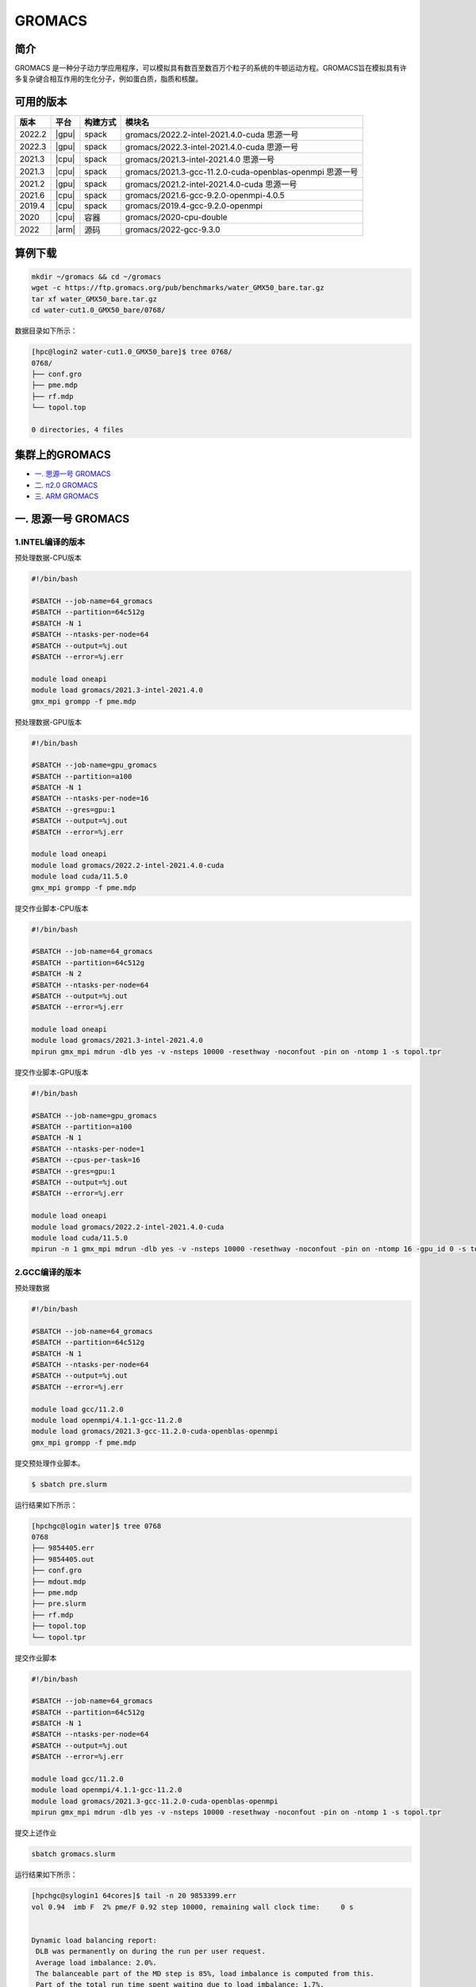 .. _gromacs:

GROMACS
=======

简介
----

GROMACS
是一种分子动力学应用程序，可以模拟具有数百至数百万个粒子的系统的牛顿运动方程。GROMACS旨在模拟具有许多复杂键合相互作用的生化分子，例如蛋白质，脂质和核酸。

可用的版本
----------

+--------+-------+----------+----------------------------------------------------------+
| 版本   | 平台  | 构建方式 | 模块名                                                   |
+========+=======+==========+==========================================================+
| 2022.2 | |gpu| | spack    | gromacs/2022.2-intel-2021.4.0-cuda 思源一号              |
+--------+-------+----------+----------------------------------------------------------+
| 2022.3 | |gpu| | spack    | gromacs/2022.3-intel-2021.4.0-cuda 思源一号              |
+--------+-------+----------+----------------------------------------------------------+
| 2021.3 | |cpu| | spack    | gromacs/2021.3-intel-2021.4.0 思源一号                   |
+--------+-------+----------+----------------------------------------------------------+
| 2021.3 | |cpu| | spack    | gromacs/2021.3-gcc-11.2.0-cuda-openblas-openmpi 思源一号 |
+--------+-------+----------+----------------------------------------------------------+
| 2021.2 | |gpu| | spack    | gromacs/2021.2-intel-2021.4.0-cuda 思源一号              |
+--------+-------+----------+----------------------------------------------------------+
| 2021.6 | |cpu| | spack    | gromacs/2021.6-gcc-9.2.0-openmpi-4.0.5                   |
+--------+-------+----------+----------------------------------------------------------+
| 2019.4 | |cpu| | spack    | gromacs/2019.4-gcc-9.2.0-openmpi                         |
+--------+-------+----------+----------------------------------------------------------+
| 2020   | |cpu| | 容器     | gromacs/2020-cpu-double                                  |
+--------+-------+----------+----------------------------------------------------------+
| 2022   | |arm| | 源码     | gromacs/2022-gcc-9.3.0                                   |
+--------+-------+----------+----------------------------------------------------------+

算例下载
---------

.. code:: bash

   mkdir ~/gromacs && cd ~/gromacs
   wget -c https://ftp.gromacs.org/pub/benchmarks/water_GMX50_bare.tar.gz
   tar xf water_GMX50_bare.tar.gz
   cd water-cut1.0_GMX50_bare/0768/    

数据目录如下所示：

.. code:: bash
         
   [hpc@login2 water-cut1.0_GMX50_bare]$ tree 0768/
   0768/
   ├── conf.gro
   ├── pme.mdp
   ├── rf.mdp
   └── topol.top
   
   0 directories, 4 files

集群上的GROMACS
----------------

- `一. 思源一号 GROMACS`_

- `二. π2.0 GROMACS`_

- `三. ARM GROMACS`_


.. _一. 思源一号 GROMACS:

一. 思源一号 GROMACS
--------------------

1.INTEL编译的版本
~~~~~~~~~~~~~~~~~~

预处理数据-CPU版本

.. code:: bash

   #!/bin/bash

   #SBATCH --job-name=64_gromacs       
   #SBATCH --partition=64c512g  
   #SBATCH -N 1 
   #SBATCH --ntasks-per-node=64
   #SBATCH --output=%j.out
   #SBATCH --error=%j.err
   
   module load oneapi
   module load gromacs/2021.3-intel-2021.4.0
   gmx_mpi grompp -f pme.mdp 

预处理数据-GPU版本

.. code:: bash

   #!/bin/bash

   #SBATCH --job-name=gpu_gromacs       
   #SBATCH --partition=a100
   #SBATCH -N 1 
   #SBATCH --ntasks-per-node=16
   #SBATCH --gres=gpu:1 
   #SBATCH --output=%j.out
   #SBATCH --error=%j.err
   
   module load oneapi
   module load gromacs/2022.2-intel-2021.4.0-cuda
   module load cuda/11.5.0
   gmx_mpi grompp -f pme.mdp 

提交作业脚本-CPU版本

.. code:: bash

   #!/bin/bash

   #SBATCH --job-name=64_gromacs       
   #SBATCH --partition=64c512g  
   #SBATCH -N 2 
   #SBATCH --ntasks-per-node=64
   #SBATCH --output=%j.out
   #SBATCH --error=%j.err
   
   module load oneapi
   module load gromacs/2021.3-intel-2021.4.0
   mpirun gmx_mpi mdrun -dlb yes -v -nsteps 10000 -resethway -noconfout -pin on -ntomp 1 -s topol.tpr

提交作业脚本-GPU版本

.. code:: bash

   #!/bin/bash

   #SBATCH --job-name=gpu_gromacs       
   #SBATCH --partition=a100
   #SBATCH -N 1 
   #SBATCH --ntasks-per-node=1
   #SBATCH --cpus-per-task=16
   #SBATCH --gres=gpu:1 
   #SBATCH --output=%j.out
   #SBATCH --error=%j.err
   
   module load oneapi
   module load gromacs/2022.2-intel-2021.4.0-cuda
   module load cuda/11.5.0
   mpirun -n 1 gmx_mpi mdrun -dlb yes -v -nsteps 10000 -resethway -noconfout -pin on -ntomp 16 -gpu_id 0 -s topol.tpr 

2.GCC编译的版本
~~~~~~~~~~~~~~~~

预处理数据

.. code:: bash

   #!/bin/bash
   
   #SBATCH --job-name=64_gromacs
   #SBATCH --partition=64c512g
   #SBATCH -N 1
   #SBATCH --ntasks-per-node=64
   #SBATCH --output=%j.out
   #SBATCH --error=%j.err
   
   module load gcc/11.2.0
   module load openmpi/4.1.1-gcc-11.2.0
   module load gromacs/2021.3-gcc-11.2.0-cuda-openblas-openmpi
   gmx_mpi grompp -f pme.mdp 

提交预处理作业脚本。

.. code:: bash

   $ sbatch pre.slurm

运行结果如下所示：

.. code:: bash

   [hpchgc@login water]$ tree 0768
   0768
   ├── 9854405.err
   ├── 9854405.out
   ├── conf.gro
   ├── mdout.mdp
   ├── pme.mdp
   ├── pre.slurm
   ├── rf.mdp
   ├── topol.top
   └── topol.tpr

提交作业脚本

.. code:: bash

   #!/bin/bash

   #SBATCH --job-name=64_gromacs
   #SBATCH --partition=64c512g
   #SBATCH -N 1
   #SBATCH --ntasks-per-node=64
   #SBATCH --output=%j.out
   #SBATCH --error=%j.err

   module load gcc/11.2.0
   module load openmpi/4.1.1-gcc-11.2.0
   module load gromacs/2021.3-gcc-11.2.0-cuda-openblas-openmpi
   mpirun gmx_mpi mdrun -dlb yes -v -nsteps 10000 -resethway -noconfout -pin on -ntomp 1 -s topol.tpr
   
提交上述作业

.. code:: bash

   sbatch gromacs.slurm
   
运行结果如下所示：

.. code:: bash

   [hpchgc@sylogin1 64cores]$ tail -n 20 9853399.err
   vol 0.94  imb F  2% pme/F 0.92 step 10000, remaining wall clock time:     0 s


   Dynamic load balancing report:
    DLB was permanently on during the run per user request.
    Average load imbalance: 2.0%.
    The balanceable part of the MD step is 85%, load imbalance is computed from this.
    Part of the total run time spent waiting due to load imbalance: 1.7%.
    Steps where the load balancing was limited by -rdd, -rcon and/or -dds: X 0 % Y 0 %
    Average PME mesh/force load: 0.923
    Part of the total run time spent waiting due to PP/PME imbalance: 2.4 %


                  Core t (s)   Wall t (s)        (%)
          Time:     3052.051       47.699     6398.5
                    (ns/day)    (hour/ns)
   Performance:       18.117        1.325
   
   GROMACS reminds you: "The Stingrays Must Be Fat This Year" (Red Hot Chili Peppers)
  

.. _π2.0 GROMACS:

二. π2.0 GROMACS
------------------

1.gromacs/2021.6-gcc-9.2.0-openmpi-openmpi-4.0.5
~~~~~~~~~~~~~~~~~~~~~~~~~~~~~~~~~~~~~~~~~~~~~~~~~~~

提交预处理脚本

.. code:: bash

   #!/bin/bash

   #SBATCH -J gromacs_cpu_test
   #SBATCH -p cpu
   #SBATCH -n 40
   #SBATCH --ntasks-per-node=40
   #SBATCH -o %j.out
   #SBATCH -e %j.err

   module load gromacs/2021.6-gcc-9.2.0-openmpi-4.0.5
   module load openmpi/4.0.5-gcc-9.2.0
   module load gcc/9.2.0

   ulimit -s unlimited
   ulimit -l unlimited
   gmx_mpi grompp -f pme.mdp 

提交运行作业脚本

.. code:: bash
            
   #!/bin/bash

   #SBATCH -J gromacs_cpu_test
   #SBATCH -p cpu
   #SBATCH -n 40
   #SBATCH --ntasks-per-node=40
   #SBATCH -o %j.out
   #SBATCH -e %j.err

   module load gromacs/2021.6-gcc-9.2.0-openmpi-4.0.5
   module load openmpi/4.0.5-gcc-9.2.0
   module load gcc/9.2.0

   ulimit -s unlimited
   ulimit -l unlimited
   mpirun gmx_mpi mdrun -dlb yes -v -nsteps 10000 -resethway -noconfout -pin on -ntomp 1 -s topol.tpr

2.gromacs/2020-cpu-double 
~~~~~~~~~~~~~~~~~~~~~~~~~

提交预处理脚本

.. code:: bash

   #!/bin/bash

   #SBATCH -J gromacs_cpu_test
   #SBATCH -p cpu
   #SBATCH -n 40
   #SBATCH --ntasks-per-node=40
   #SBATCH -o %j.out
   #SBATCH -e %j.err
   
   module load gromacs/2019.4-gcc-9.2.0-openmpi
   
   ulimit -s unlimited
   ulimit -l unlimited
   gmx_mpi grompp -f pme.mdp

提交运行作业脚本

.. code:: bash

   #!/bin/bash
   
   #SBATCH -J gromacs_cpu_test
   #SBATCH -p cpu
   #SBATCH -n 40
   #SBATCH --ntasks-per-node=40
   #SBATCH -o %j.out
   #SBATCH -e %j.err
   
   module load gromacs/2020-cpu-double
   
   ulimit -s unlimited
   ulimit -l unlimited
   srun --mpi=pmi2 gmx_mpi_d mdrun -dlb yes -v -nsteps 10000 -resethway -noconfout -pin on -ntomp 1 -s topol.tpr

.. _ARM GROMACS:

三. ARM GROMACS
--------------------

1.module load gromacs/2022-gcc-9.3.0
~~~~~~~~~~~~~~~~~~~~~~~~~~~~~~~~~~~~~

提交预处理脚本

.. code:: bash

   #!/bin/bash

   #!/bin/bash
   
   #SBATCH --job-name=test
   #SBATCH --partition=arm128c256g
   #SBATCH -N 1
   #SBATCH --ntasks-per-node=64
   #SBATCH --output=%j.out
   #SBATCH --error=%j.err
   
   module load gromacs/2022-gcc-9.3.0
   
   gmx_mpi grompp -f pme.mdp

提交运行作业脚本

.. code:: bash
            
   #!/bin/bash

   #SBATCH --job-name=test
   #SBATCH --partition=arm128c256g
   #SBATCH -N 2
   #SBATCH --ntasks-per-node=128
   #SBATCH --exclusive
   #SBATCH --output=%j.out
   #SBATCH --error=%j.err
   
   module load gromacs/2022-gcc-9.3.0
   export OMP_NUM_THREADS=1
   mpirun gmx_mpi mdrun -dlb yes -v -nsteps 10000 -resethway -noconfout -pin on -ntomp 1 -s topol.tpr

运行结果如下所示(单位：ns/day，越高越好)
-----------------------------------------

1.GROMACS 思源一号
~~~~~~~~~~~~~~~~~~

+------------------------------------------------------+
|         gromacs/2021.3-intel-2021.4.0                |
+=============+=============+============+=============+
| 核数        | 64          | 128        | 192         |
+-------------+-------------+------------+-------------+
| Performance |  17.724     | 35.250     | 53.321      |
+-------------+-------------+------------+-------------+

+------------------------------------------------------+
|      gromacs/2021.3-gcc-11.2.0-cuda-openblas-openmpi |
+=============+=============+============+=============+
| 核数        | 64          | 128        | 192         |
+-------------+-------------+------------+-------------+
| Performance |  10.6259    | 32.798     | 55.635      |
+-------------+-------------+------------+-------------+

+-----------------------------------------+
|      gromacs/2022.3-intel-2021.4.0-cuda |
+=====================+===================+
| 卡数                |  1块A100          |
+---------------------+-------------------+
| Performance         |  37.081           |
+---------------------+-------------------+

2.GROMACS π2.0
~~~~~~~~~~~~~~~~

+----------------------------------------------+
|     gromacs/2021.6-gcc-9.2.0-openmpi-4.0.5   |
+=============+==========+==========+==========+
| 核数        | 40       | 80       | 120      |
+-------------+----------+----------+----------+
| Performance |  8.584   | 17.266   | 30.913   |
+-------------+----------+----------+----------+

+-----------------------------------------------+
|            gromacs/2020-cpu-double            |
+==============+==========+==========+==========+
| 核数         | 40       | 80       | 120      |
+--------------+----------+----------+----------+
| Performance  |  4.441   | 8.388    | 16.701   |
+--------------+----------+----------+----------+

3.GROMACS ARM
~~~~~~~~~~~~~~~~

+--------------------------------------------------+
|                gromacs/2022-gcc-9.3.0            |
+==============+===========+===========+===========+
| 核数         | 128       | 256       | 512       |
+--------------+-----------+-----------+-----------+
| Performance  |  7.754    | 15.466    | 30.650    |
+--------------+-----------+-----------+-----------+

参考资料
--------

- gromacs官方网站 http://www.gromacs.org/
